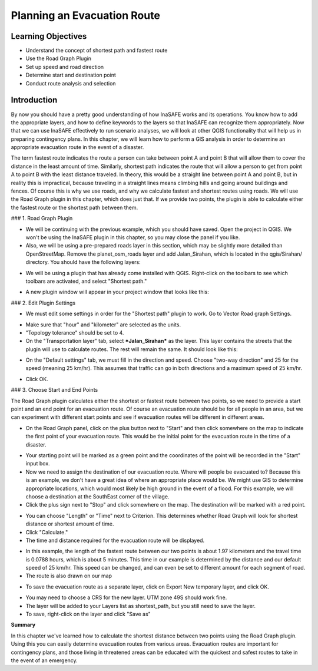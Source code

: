 Planning an Evacuation Route
============================

Learning Objectives
--------------------
* Understand the concept of shortest path and fastest route
* Use the Road Graph Plugin
* Set up speed and road direction
* Determine start and destination point
* Conduct route analysis and selection


Introduction
-------------
By now you should have a pretty good understanding of how InaSAFE works and its operations.  You know how to add the appropriate layers, and how to define keywords to the layers so that InaSAFE can recognize them appropriately.  Now that we can use InaSAFE effectively to run scenario analyses, we will look at other QGIS functionality that will help us in preparing contingency plans.  In this chapter, we will learn how to perform a GIS analysis in order to determine an appropriate evacuation route in the event of a disaster.


The term fastest route indicates the route a person can take between point A and point B that will allow them to cover the distance in the least amount of time.  Similarly, shortest path indicates the route that will allow a person to get from point A to point B with the least distance traveled.  In theory, this would be a straight line between point A and point B, but in reality this is impractical, because traveling in a straight lines means climbing hills and going around buildings and fences.  Of course this is why we use roads, and why we calculate fastest and shortest routes using roads.  We will use the Road Graph plugin in this chapter, which does just that.  If we provide two points, the plugin is able to calculate either the fastest route or the shortest path between them.


### 1.  Road Graph Plugin

* We will be continuing with the previous example, which you should have saved.  Open the project in QGIS.  We won't be using the InaSAFE plugin in this chapter, so you may close the panel if you like.
* Also, we will be using a pre-prepared roads layer in this section, which may be slightly more detailed than OpenStreetMap.  Remove the planet_osm_roads layer and add Jalan_Sirahan, which is located in the qgis/Sirahan/ directory.  You should have the following layers:
.. image:: /static/tutorial/intermediate-analysis/4_layer.png
* We will be using a plugin that has already come installed with QGIS.  Right-click on the toolbars to see which toolbars are activated, and select "Shortest path."
.. image:: /static/tutorial/intermediate-analysis/4_shortestpath.png
* A new plugin window will appear in your project window that looks like this:
.. image:: /static/tutorial/intermediate-analysis/4_shortestpathbox.png

### 2.  Edit Plugin Settings

* We must edit some settings in order for the "Shortest path" plugin to work.  Go to Vector  Road graph  Settings.
.. image:: /static/tutorial/intermediate-analysis/4_vector.png
* Make sure that "hour" and "kilometer" are selected as the units.
* "Topology tolerance" should be set to 4.
* On the "Transportation layer" tab, select ***Jalan_Sirahan*** as the layer.  This layer contains the streets that the plugin will use to calculate routes.  The rest will remain the same.  It should look like this:
.. image:: /static/tutorial/intermediate-analysis/4_roadgraph1.png
* On the "Default settings" tab, we must fill in the direction and speed.  Choose "two-way direction" and 25 for the speed (meaning 25 km/hr).  This assumes that traffic can go in both directions and a maximum speed of 25 km/hr.
.. image:: /static/tutorial/intermediate-analysis/4_roadgraph2.png
* Click OK.

### 3.  Choose Start and End Points

The Road Graph plugin calculates either the shortest or fastest route between two points, so we need to provide a start point and an end point for an evacuation route.  Of course an evacuation route should be for all people in an area, but we can experiment with different start points and see if evacuation routes will be different in different areas.

* On the Road Graph panel, click on the plus button next to "Start" and then click somewhere on the map to indicate the first point of your evacuation route.  This would be the initial point for the evacuation route in the time of a disaster.
.. image:: /static/tutorial/intermediate-analysis/4_start.png
* Your starting point will be marked as a green point and the coordinates of the point will be recorded in the "Start" input box.
* Now we need to assign the destination of our evacuation route.  Where will people be evacuated to?  Because this is an example, we don't have a great idea of where an appropriate place would be.  We might use GIS to determine appropriate locations, which would most likely be high ground in the event of a flood.  For this example, we will choose a destination at the SouthEast corner of the village.
* Click the plus sign next to "Stop" and click somewhere on the map.  The destination will be marked with a red point.
.. image:: /static/tutorial/intermediate-analysis/4_stop.png
* You can choose "Length" or "Time" next to Criterion.  This determines whether Road Graph will look for shortest distance or shortest amount of time.
* Click "Calculate."
* The time and distance required for the evacuation route will be displayed.
.. image:: /static/tutorial/intermediate-analysis/4_length.png
* In this example, the length of the fastest route between our two points is about 1.97 kilometers and the travel time is 0.0788 hours, which is about 5 minutes.  This time in our example is determined by the distance and our default speed of 25 km/hr.  This speed can be changed, and can even be set to different amount for each segment of road.
* The route is also drawn on our map
.. image:: /static/tutorial/intermediate-analysis/4_route.png
* To save the evacuation route as a separate layer, click on Export  New temporary layer, and click OK.
.. image:: /static/tutorial/intermediate-analysis/4_exportfeature.png
* You may need to choose a CRS for the new layer.  UTM zone 49S should work fine.
* The layer will be added to your Layers list as shortest_path, but you still need to save the layer.
* To save, right-click on the layer and click "Save as"
 
**Summary**

In this chapter we've learned how to calculate the shortest distance between two points using the Road Graph plugin.  Using this you can easily determine evacuation routes from various areas.  Evacuation routes are important for contingency plans, and those living in threatened areas can be educated with the quickest and safest routes to take in the event of an emergency.